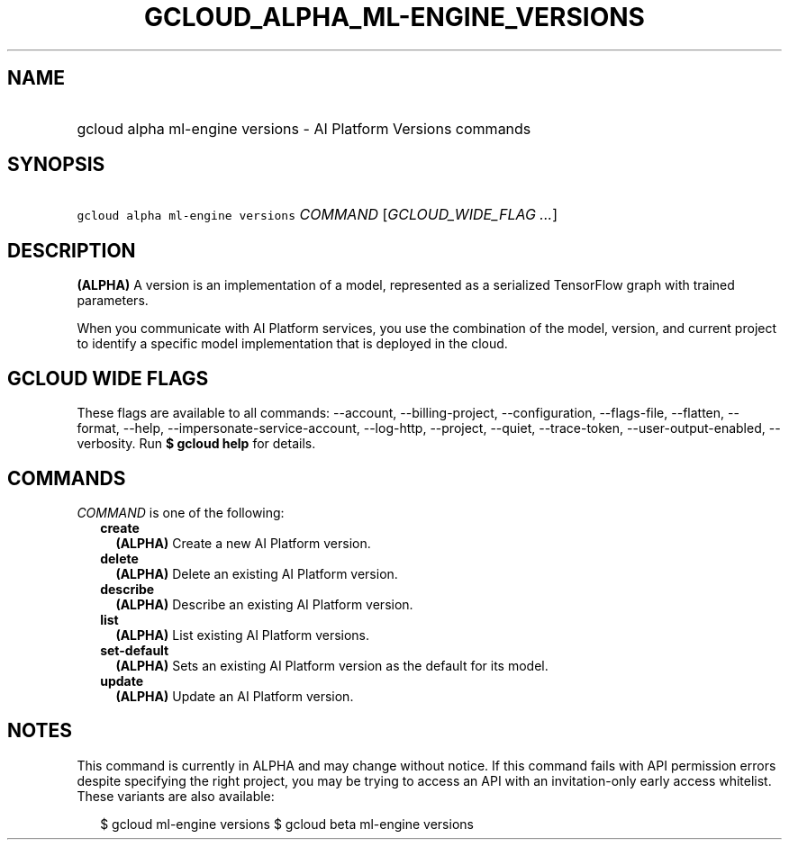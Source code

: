 
.TH "GCLOUD_ALPHA_ML\-ENGINE_VERSIONS" 1



.SH "NAME"
.HP
gcloud alpha ml\-engine versions \- AI Platform Versions commands



.SH "SYNOPSIS"
.HP
\f5gcloud alpha ml\-engine versions\fR \fICOMMAND\fR [\fIGCLOUD_WIDE_FLAG\ ...\fR]



.SH "DESCRIPTION"

\fB(ALPHA)\fR A version is an implementation of a model, represented as a
serialized TensorFlow graph with trained parameters.

When you communicate with AI Platform services, you use the combination of the
model, version, and current project to identify a specific model implementation
that is deployed in the cloud.



.SH "GCLOUD WIDE FLAGS"

These flags are available to all commands: \-\-account, \-\-billing\-project,
\-\-configuration, \-\-flags\-file, \-\-flatten, \-\-format, \-\-help,
\-\-impersonate\-service\-account, \-\-log\-http, \-\-project, \-\-quiet,
\-\-trace\-token, \-\-user\-output\-enabled, \-\-verbosity. Run \fB$ gcloud
help\fR for details.



.SH "COMMANDS"

\f5\fICOMMAND\fR\fR is one of the following:

.RS 2m
.TP 2m
\fBcreate\fR
\fB(ALPHA)\fR Create a new AI Platform version.

.TP 2m
\fBdelete\fR
\fB(ALPHA)\fR Delete an existing AI Platform version.

.TP 2m
\fBdescribe\fR
\fB(ALPHA)\fR Describe an existing AI Platform version.

.TP 2m
\fBlist\fR
\fB(ALPHA)\fR List existing AI Platform versions.

.TP 2m
\fBset\-default\fR
\fB(ALPHA)\fR Sets an existing AI Platform version as the default for its model.

.TP 2m
\fBupdate\fR
\fB(ALPHA)\fR Update an AI Platform version.


.RE
.sp

.SH "NOTES"

This command is currently in ALPHA and may change without notice. If this
command fails with API permission errors despite specifying the right project,
you may be trying to access an API with an invitation\-only early access
whitelist. These variants are also available:

.RS 2m
$ gcloud ml\-engine versions
$ gcloud beta ml\-engine versions
.RE

